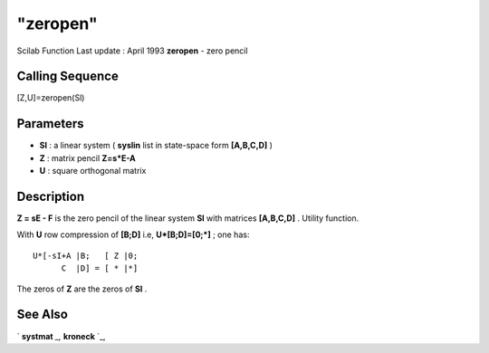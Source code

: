 ====
"zeropen"
====

Scilab Function Last update : April 1993
**zeropen** - zero pencil



Calling Sequence
~~~~~~~~~~~~~~~~

[Z,U]=zeropen(Sl)




Parameters
~~~~~~~~~~


+ **Sl** : a linear system ( **syslin** list in state-space form
  **[A,B,C,D]** )
+ **Z** : matrix pencil **Z=s*E-A**
+ **U** : square orthogonal matrix




Description
~~~~~~~~~~~

**Z = sE - F** is the zero pencil of the linear system **Sl** with
matrices **[A,B,C,D]** . Utility function.

With **U** row compression of **[B;D]** i.e, **U*[B;D]=[0;*]** ; one
has:


::

    
    
    U*[-sI+A |B;   [ Z |0;      
          C  |D] = [ * |*]
       
        


The zeros of **Z** are the zeros of **Sl** .



See Also
~~~~~~~~

` **systmat** `_,` **kroneck** `_,

.. _
      : ://./control/../linear/kroneck.htm
.. _
      : ://./control/../polynomials/systmat.htm


